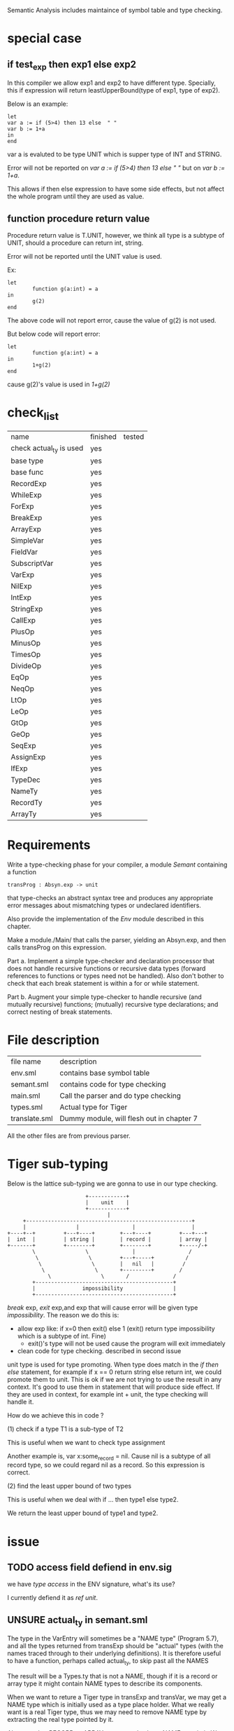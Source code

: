 #+TITLE Semantic Analysis
#+DATE <2023-02-13 Mon 15:21>
#+TODO: TODO INPROCESS UNSURE DONE

Semantic Analysis includes maintaince of symbol table and type checking.

* special case

** if test_exp then exp1 else exp2
In this compiler we allow exp1 and exp2 to have different type. Specially, this if expression will return leastUpperBound(type of exp1, type of exp2).

Below is an example:
#+BEGIN_SRC
let
var a := if (5>4) then 13 else  " "
var b := 1+a
in
end
#+END_SRC

var a is evaluted to be type UNIT which is supper type of INT and STRING.

Error will not be reported on /var a := if (5>4) then 13 else  " "/ but on /var b := 1+a/.

This allows if then else expression to have some side effects, but not affect the whole program until they are used as value.


** function procedure return value
Procedure return value is T.UNIT, however, we think all type is a subtype of UNIT, should a procedure can return int, string.

Error will not be reported until the UNIT value is used.

Ex:
#+BEGIN_SRC
let
        function g(a:int) = a
in
        g(2)
end
#+END_SRC

The above code will not report error, cause the value of g(2) is not used.

But below code will report error:
#+BEGIN_SRC
let
        function g(a:int) = a
in
        1+g(2)
end
#+END_SRC

cause g(2)'s value is used in /1+g(2)/


* check_list
| name                    | finished | tested |
| check actual_ty is used | yes      |        |
| base type               | yes      |        |
| base func               | yes      |        |
| RecordExp               | yes      |        |
| WhileExp                | yes      |        |
| ForExp                  | yes      |        |
| BreakExp                | yes      |        |
| ArrayExp                | yes      |        |
| SimpleVar               | yes      |        |
| FieldVar                | yes      |        |
| SubscriptVar            | yes      |        |
| VarExp                  | yes      |        |
| NilExp                  | yes      |        |
| IntExp                  | yes      |        |
| StringExp               | yes      |        |
| CallExp                 | yes      |        |
| PlusOp                  | yes      |        |
| MinusOp                 | yes      |        |
| TimesOp                 | yes      |        |
| DivideOp                | yes      |        |
| EqOp                    | yes      |        |
| NeqOp                   | yes      |        |
| LtOp                    | yes      |        |
| LeOp                    | yes      |        |
| GtOp                    | yes      |        |
| GeOp                    | yes      |        |
| SeqExp                  | yes      |        |
| AssignExp               | yes      |        |
| IfExp                   | yes      |        |
| TypeDec                 | yes      |        |
| NameTy                  | yes      |        |
| RecordTy                | yes      |        |
| ArrayTy                 | yes      |        |



* Requirements
Write a type-checking phase for your compiler, a module /Semant/ containing a function
#+BEGIN_SRC
transProg : Absyn.exp -> unit
#+END_SRC
that type-checks an abstract syntax tree and produces any appropriate error messages about mismatching types or undeclared identifiers.

Also provide the implementation of the /Env/ module described in this chapter.

Make a module./Main/ that calls the parser, yielding an Absyn.exp, and then calls transProg on this expression.

Part a. Implement a simple type-checker and declaration processor that does not handle recursive functions or recursive data types (forward references to functions or types need not be handled). Also don't bother to check that each break statement is within a for or while statement.

Part b. Augment your simple type-checker to handle recursive (and mutually recursive) functions; (mutually) recursive type declarations; and correct nesting of break statements.



* File description

| file name     | description                               |
| env.sml       | contains base symbol table                |
| semant.sml    | contains code for type checking           |
| main.sml      | Call the parser and do type checking      |
| types.sml     | Actual type for Tiger                     |
| translate.sml | Dummy module, will flesh out in chapter 7 |

All the other files are from previous parser.






* Tiger sub-typing

Below is the lattice sub-typing we are gonna to use in our type checking.

#+BEGIN_SRC
                         +------------+
                         |    unit    |
                         +------------+
                                |
     +-----------------------------------------------------+
     |                |                 |                  |
+----+--+         +---+----+        +---+----+         +---+---+
|  int  |         | string |        | record |         | array |
+-------+         +--------+        +--------+         +-----/-+
        \                \              |                 /
         \                \         +---+-----+          /
          \                \        |   nil   |         /
           \                \       +---------+        /
             \                \       /              /
        +--------------------------------------------+
        |               impossibility                |
        +--------------------------------------------+
#+END_SRC

/break/ exp, /exit/ exp,and exp that will cause error will be given type /impossibility/. The reason we do this is:
+ allow exp like: if x=0 then exit() else 1 (exit() return type impossibility which is a subtype of int. Fine)
  - exit()'s type will not be used cause the program will exit immediately
+ clean code for type checking. described in second issue

unit type is used for type promoting. When type does match in the /if then else/ statement, for example if x == 0 return string else return int, we could promote them to unit. This is ok if we are not trying to use the result in any context. It's good to use them in statement that will produce side effect. If they are used in context, for example int + unit, the type checking will handle it.


How do we achieve this in code ?

(1) check if a type T1 is a sub-type of T2

This is useful when we want to check type assignment

Another example is, var x:some_record = nil. Cause nil is a subtype of all record type, so we could regard nil as a record. So this expression is correct.

(2) find the least upper bound of two types

This is useful when we deal with if ... then type1 else type2.

We return the least upper bound of type1 and type2.



* issue

** TODO access field defiend in env.sig

we have /type access/ in the ENV signature, what's its use?

I currently defiend it as /ref unit/.



** UNSURE actual_ty in semant.sml
The type in the VarEntry will sometimes be a "NAME type" (Program 5.7), and all the types returned from transExp should be "actual" types (with the names traced through to their underlying definitions). It is therefore useful to have a function, perhaps called actual_ty, to skip past all the NAMES

The result will be a Types.ty that is not a NAME, though if it is a record or array type it might contain NAME types to describe its components.


When we want to reture a Tiger type in transExp and transVar, we may get a NAME type which is initially used as a type place holder. What we really want is a real Tiger type, thus we may need to remove NAME type by extracting the real type pointed by it.

Also note that RECORD or ARRAY type may also have NAME type in it. We may need to remove NAME type inside them.

Another thing to consider is, NAME type is defined as below:
#+BEGIN_SRC
datatype ty = NAME of Symbol.symbol * ty option ref
#+END_SRC

The type in NAME may be a reference to SOME(ty) or NONE. NONE will only occur in type declaration, when handle consecutive type decs. But after we go through all the type bodies, all these NONEs will all be filled with a SOME. In otherwords, it's impossible for us to see a NONE in NAME when we are doing transExp and transVar. So we do not need to worry actual_ty will handle the NONE case.




** TODO what type to return when we have a error case

For example, we have the following code where x is int type and y is string type
#+BEGIN_SRC
var s:string := x + y
#+END_SRC

The traditional way to do this that, we check y is not a int and report an error. To make process continue, we just regard x + y as int type. And another error will happen we try to assign int to string. Cascaded errors will report for just single error. Also the type int we return when error happens is not reasonable.

A better way to handle this is introducing another type IMPOSSIBILITY. This type is regarded as subtype of all types. Regard error type as IMPOSSIBILITY does not break the compiling process because the compiling process has already broke if they have unmatched type.

With this introduced types, we can do the following without corrupt our compiling process.

+ Regard exit() func return type as IMPOSSIBILITY
  - This can handle the following code: /if x == 0 then exit() else 0/. For type checking, we need to guarantee exit() and 0 has the same type. IMPOSSIBILITY is a subtype of INT, so this program will pass type checking
+ Similarly, we can regard break return type as IMPOSSIBILITY
+ Regard error type as IMPOSSIBILITY.



** DONE The line number in the error message is always 1

The reason why this happens is we reset all the line number info after lexing in tiger.lex as below:
#+BEGIN_SRC
fun eof() = let
                val pos = hd(!linePos)
                val () = checkComment(!commentStartPos)
                val () = checkString(!strStartPos)
            in
                reset();
                ErrorMsg.reset();
                Tokens.EOF(pos, pos)
            end;
#+END_SRC

The reason why we need reset here is for lexing consecutively.
One way to handle this is we put all thus reset in the main function before lexing.

so we add /val _ = ErrorMsg.reset();/ in Parse.parse function in parse.sml.

Now we can do consecutive parsing without affecting the line number in the type checking process.


** TODO recursive type dec cycle should have at least one array or record in it
The following
#+BEGIN_SRC
type d = e
type e = d
#+END_SRC
should be rejected, but not


** DONE what should the return type be set if the function is mutual recursive and does not give return type in its signature

#+BEGIN_SRC
fun a () = base case; 1 + b();
fun b () =  base case; ...; a(); return int;
#+END_SRC

when put the headers into venv how should we know its return type is int ?

if we do not know its return type is int, then how should we evaluate "1+b()" as correct ?

In Tiger, if a function does not specify its return type explicitly in function signature, we regard it as unit type.

Unit type is the super type of all other types, so what ever returns by the function is acceptable.

As long as the return value is not used: for example: 1 + unit will report error.




* TODOS

** TODO finsih getBaseFuncEnv() in env.sml
Tiger has some predefined functions listed in Appendix A like: flush, ord, chr, size and so on.

We need to add them into the base symbol table.



** TODO finish transProg: Absyn.exp -> unit in semant.sml
call transExp to recursively type-checking the abstract syntax tree

** TODO finish trexp, transExp, transDec and trvar
transExp:
	[x] NILExp, IntExp, StringExp,
	[] CallExp
	[x] OpExp
	[] RecordExp, ArrayExp
	[x] SeqExp
	[x] AssignExp
	[] ForExp, WhileExp, BreakExp
	[x] LetExp







